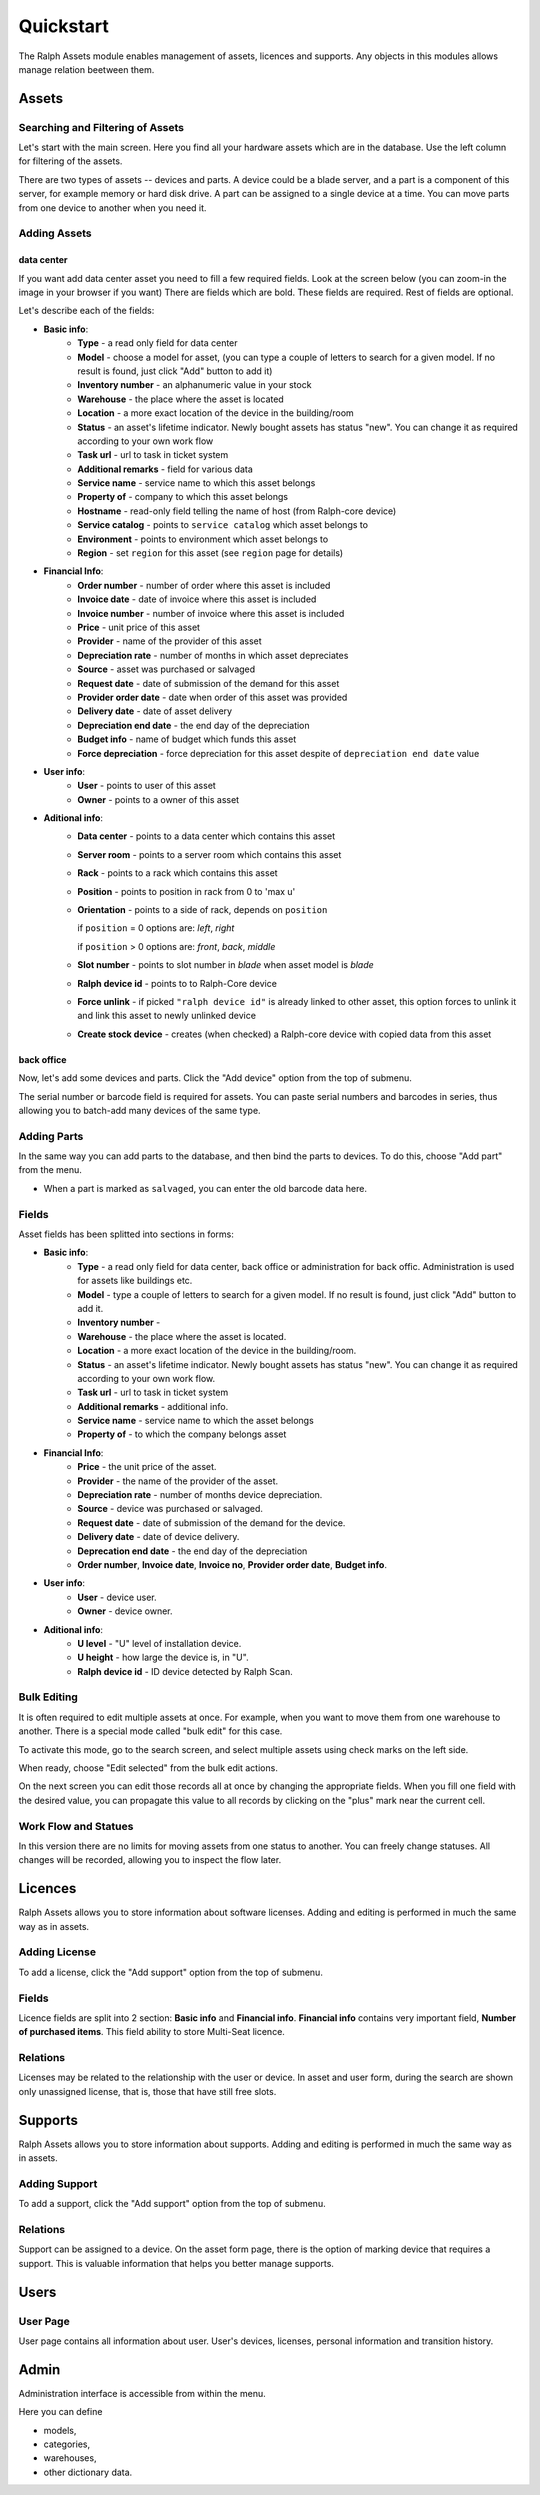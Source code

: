 Quickstart
==========

The Ralph Assets module enables management of assets, licences and supports.
Any objects in this modules allows manage relation beetween them.


Assets
^^^^^^

Searching and Filtering of Assets
---------------------------------

Let's start with the main screen. Here you find all your hardware assets which
are in the database. Use the left column for filtering of the assets.

There are two types of assets -- devices and parts. A device could be a blade
server, and a part is a component of this server, for example memory or hard
disk drive. A part can be assigned to a single device at a time. You can move
parts from one device to another when you need it.


Adding Assets
-------------

data center
"""""""""""
If you want add data center asset you need to fill a few required fields.
Look at the screen below (you can zoom-in the image in your browser if you
want) There are fields which are bold. These fields are required. Rest of
fields are optional.

.. image:: images/add-data-center-asset-form.png
    :scale: 30%

Let's describe each of the fields:

- **Basic info**:
    - **Type** - a read only field for data center
    - **Model** - choose a model for asset, (you can type a couple of letters
      to search for a given model. If no result is found, just click "Add"
      button to add it)
    - **Inventory number** - an alphanumeric value in your stock
    - **Warehouse** - the place where the asset is located
    - **Location** - a more exact location of the device in the building/room
    - **Status** - an asset's lifetime indicator. Newly bought assets has
      status "new". You can change it as required according to your own work
      flow
    - **Task url** - url to task in ticket system
    - **Additional remarks** - field for various data
    - **Service name** - service name to which this asset belongs
    - **Property of** - company to which this asset belongs
    - **Hostname** - read-only field telling the name of host (from Ralph-core
      device)
    - **Service catalog** - points to ``service catalog`` which asset belongs
      to
    - **Environment** - points to environment which asset belongs to
    - **Region** - set ``region`` for this asset (see ``region`` page for
      details)
- **Financial Info**:
    - **Order number** - number of order where this asset is included
    - **Invoice date** - date of invoice where this asset is included
    - **Invoice number** - number of invoice where this asset is included
    - **Price** - unit price of this asset
    - **Provider** - name of the provider of this asset
    - **Depreciation rate** - number of months in which asset depreciates
    - **Source** - asset was purchased or salvaged
    - **Request date** - date of submission of the demand for this asset
    - **Provider order date** - date when order of this asset was provided
    - **Delivery date** - date of asset delivery
    - **Depreciation end date** - the end day of the depreciation
    - **Budget info** - name of budget which funds this asset
    - **Force depreciation** - force depreciation for this asset despite of
      ``depreciation end date`` value
- **User info**:
    - **User** - points to user of this asset
    - **Owner** - points to a owner of this asset
- **Aditional info**:
    - **Data center** - points to a data center which contains this asset
    - **Server room** - points to a server room which contains this asset
    - **Rack** - points to a rack which contains this asset
    - **Position** - points to position in rack from 0 to 'max u'
    - **Orientation** - points to a side of rack, depends on ``position``

      if ``position`` = 0 options are: *left*, *right*

      if ``position`` > 0 options are: *front*, *back*, *middle*

    - **Slot number** - points to slot number in *blade* when asset model is
      *blade*
    - **Ralph device id** - points to to Ralph-Core device
    - **Force unlink** - if picked ``"ralph device id"`` is already linked to
      other asset, this option forces to unlink it and link this asset to
      newly unlinked device
    - **Create stock device** - creates (when checked) a Ralph-core device
      with copied data from this asset 


back office
"""""""""""
Now, let's add some devices and parts. Click the "Add device" option from the
top of submenu.

.. image:: images/asset_add_device.png
    :scale: 53%

The serial number or barcode field is required for assets.
You can paste serial numbers and barcodes in series,
thus allowing you to batch-add many devices of the same type.


Adding Parts
------------

In the same way you can add parts to the database, and then bind the parts to
devices. To do this, choose "Add part" from the menu.


.. image:: images/asset_add_part.png
    :scale: 55%

- When a part is marked as ``salvaged``, you can enter the old barcode data here.

Fields
------

Asset fields has been splitted into sections in forms:

- **Basic info**:
    - **Type** - a read only field for data center, back office or administration for back offic. Administration is used for assets like buildings etc.
    - **Model** - type a couple of letters to search for a given model. If no result is found, just click "Add" button to add it.
    - **Inventory number** -
    - **Warehouse** - the place where the asset is located.
    - **Location** - a more exact location of the device in the building/room.
    - **Status** - an asset's lifetime indicator. Newly bought assets has status "new". You can change it as required according to your own work flow.
    - **Task url** - url to task in ticket system
    - **Additional remarks** - additional info.
    - **Service name** - service name to which the asset belongs
    - **Property of** - to which the company belongs asset
- **Financial Info**:
    - **Price** - the unit price of the asset.
    - **Provider** - the name of the provider of the asset.
    - **Depreciation rate** - number of months device depreciation.
    - **Source** - device was purchased or salvaged.
    - **Request date** - date of submission of the demand for the device.
    - **Delivery date** - date of device delivery.
    - **Deprecation end date** - the end day of the depreciation
    - **Order number**, **Invoice date**, **Invoice no**, **Provider order date**, **Budget info**.
- **User info**:
    - **User** - device user.
    - **Owner** - device owner.
- **Aditional info**:
    - **U level** - "U" level of installation device.
    - **U height** - how large the device is, in "U".
    - **Ralph device id** - ID device detected by Ralph Scan.


Bulk Editing
------------

It is often required to edit multiple assets at once. For example, when you
want to move them from one warehouse to another. There is a special mode called
"bulk edit" for this case.

To activate this mode, go to the search screen, and select multiple assets
using check marks on the left side.

.. image:: images/bulk-1.png

When ready, choose "Edit selected" from the bulk edit actions.

.. image:: images/bulk-2.png
    :scale: 55%

On the next screen you can edit those records all at once by changing the
appropriate fields. When you fill one field with the desired value, you can
propagate this value to all records by clicking on the "plus" mark near the
current cell.


Work Flow and Statues
---------------------

.. image:: images/edit-device-status.png


In this version there are no limits for moving assets from one status to
another.  You can freely change statuses.  All changes will be recorded,
allowing you to inspect the flow later.


Licences
^^^^^^^^
Ralph Assets allows you to store information about software licenses.
Adding and editing is performed in much the same way as in assets.

Adding License
--------------

To add a license, click the "Add support" option from the top of submenu.

.. image:: images/add_licence.png
    :scale: 75%


Fields
------

Licence fields are split into 2 section: **Basic info** and **Financial info**.
**Financial info** contains very important field, **Number of purchased items**.
This field ability to store Multi-Seat licence.


Relations
---------

Licenses may be related to the relationship with the user or device.
In asset and user form, during the search are shown only unassigned license,
that is, those that have still free slots.


Supports
^^^^^^^^

Ralph Assets allows you to store information about supports.
Adding and editing is performed in much the same way as in assets.

Adding Support
--------------

To add a support, click the "Add support" option from the top of submenu.

.. image:: images/add_support.png
    :scale: 75%

Relations
---------

Support can be assigned to a device. On the asset form page, there is the
option of marking device that requires a support.
This is valuable information that helps you better manage supports.


Users
^^^^^

User Page
---------

User page contains all information about user. User's devices, licenses,
personal information and transition history.

.. image:: images/user_page.png
    :scale: 75%


Admin
^^^^^

Administration interface is accessible from within the menu.

Here you can define

* models,
* categories,
* warehouses,
* other dictionary data.
